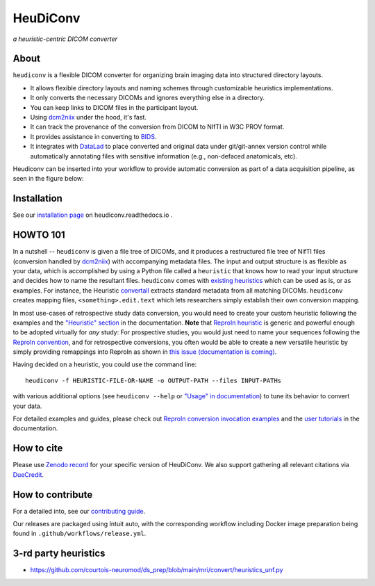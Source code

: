 =============
**HeuDiConv**
=============

`a heuristic-centric DICOM converter`

.. image:: https://img.shields.io/badge/docker-nipy/heudiconv:latest-brightgreen.svg?logo=docker&style=flat
  :target: https://hub.docker.com/r/nipy/heudiconv/tags/
  :alt: Our Docker image

.. image:: https://github.com/nipy/heudiconv/actions/workflows/test.yml/badge.svg?event=push
  :target: https://github.com/nipy/heudiconv/actions/workflows/test.yml
  :alt: GitHub Actions (test)

.. image:: https://codecov.io/gh/nipy/heudiconv/branch/master/graph/badge.svg
  :target: https://codecov.io/gh/nipy/heudiconv
  :alt: CodeCoverage

.. image:: https://readthedocs.org/projects/heudiconv/badge/?version=latest
  :target: http://heudiconv.readthedocs.io/en/latest/?badge=latest
  :alt: Readthedocs

.. image:: https://zenodo.org/badge/DOI/10.5281/zenodo.1012598.svg
  :target: https://doi.org/10.5281/zenodo.1012598
  :alt: Zenodo (latest)

.. image:: https://repology.org/badge/version-for-repo/debian_unstable/heudiconv.svg?header=Debian%20Unstable
   :target: https://repology.org/project/heudiconv/versions
   :alt: Debian Unstable

.. image:: https://repology.org/badge/version-for-repo/gentoo_ovl_science/python:heudiconv.svg?header=Gentoo%20%28%3A%3Ascience%29
   :target: https://repology.org/project/python:heudiconv/versions
   :alt: Gentoo (::science)

.. image:: https://repology.org/badge/version-for-repo/pypi/python:heudiconv.svg?header=PyPI
   :target: https://repology.org/project/python:heudiconv/versions
   :alt: PyPI

About
-----

``heudiconv`` is a flexible DICOM converter for organizing brain imaging data
into structured directory layouts.

- It allows flexible directory layouts and naming schemes through customizable heuristics implementations.
- It only converts the necessary DICOMs and ignores everything else in a directory.
- You can keep links to DICOM files in the participant layout.
- Using `dcm2niix <https://github.com/rordenlab/dcm2niix/>`_ under the hood, it's fast.
- It can track the provenance of the conversion from DICOM to NIfTI in W3C PROV format.
- It provides assistance in converting to `BIDS <http://bids.neuroimaging.io/>`_.
- It integrates with `DataLad <https://www.datalad.org/>`_ to place converted and original data under git/git-annex
  version control while automatically annotating files with sensitive information (e.g., non-defaced anatomicals, etc).

Heudiconv can be inserted into your workflow to provide automatic conversion as part of a data acquisition pipeline, as seen in the figure below:

.. image:: figs/environment.png

Installation
------------

See our `installation page <https://heudiconv.readthedocs.io/en/latest/installation.html>`_
on heudiconv.readthedocs.io .

HOWTO 101
---------

In a nutshell -- ``heudiconv`` is given a file tree of DICOMs, and it produces a restructured file tree of NifTI files (conversion handled by `dcm2niix`_) with accompanying metadata files.
The input and output structure is as flexible as your data, which is accomplished by using a Python file called a ``heuristic`` that knows how to read your input structure and decides how to name the resultant files.
``heudiconv`` comes with `existing heuristics <https://github.com/nipy/heudiconv/tree/master/heudiconv/heuristics>`_ which can be used as is, or as examples. 
For instance, the Heuristic `convertall <https://github.com/nipy/heudiconv/blob/master/heudiconv/heuristics/convertall.py>`_ extracts standard metadata from all matching DICOMs.
``heudiconv`` creates mapping files, ``<something>.edit.text`` which lets researchers simply establish their own conversion mapping.

In most use-cases of retrospective study data conversion, you would need to create your custom heuristic following the examples and the `"Heuristic" section <https://heudiconv.readthedocs.io/en/latest/heuristics.html>`_ in the documentation.
**Note** that `ReproIn heuristic <https://github.com/nipy/heudiconv/blob/master/heudiconv/heuristics/reproin.py>`_ is
generic and powerful enough to be adopted virtually for *any* study: For prospective studies, you would just need
to name your sequences following the `ReproIn convention <https://github.com/nipy/heudiconv/blob/master/heudiconv/heuristics/reproin.py#L26>`_, and for
retrospective conversions, you often would be able to create a new versatile heuristic by simply providing
remappings into ReproIn as shown in `this issue (documentation is coming) <https://github.com/ReproNim/reproin/issues/18#issuecomment-834598084>`_.

Having decided on a heuristic, you could use the command line::

    heudiconv -f HEURISTIC-FILE-OR-NAME -o OUTPUT-PATH --files INPUT-PATHs

with various additional options (see ``heudiconv --help`` or
`"Usage" in documentation <https://heudiconv.readthedocs.io/en/latest/usage.html>`__) to tune its behavior to
convert your data.

For detailed examples and guides, please check out `ReproIn conversion invocation examples <https://github.com/ReproNim/reproin/#conversion>`_
and the `user tutorials <https://heudiconv.readthedocs.io/en/latest/tutorials.html>`_ in the documentation.


How to cite
-----------

Please use `Zenodo record <https://doi.org/10.5281/zenodo.1012598>`_ for
your specific version of HeuDiConv.  We also support gathering
all relevant citations via `DueCredit <http://duecredit.org>`_.


How to contribute
-----------------

For a detailed into, see our `contributing guide <CONTRIBUTING.rst>`_.

Our releases are packaged using Intuit auto, with the corresponding workflow including
Docker image preparation being found in ``.github/workflows/release.yml``.


3-rd party heuristics
---------------------

- https://github.com/courtois-neuromod/ds_prep/blob/main/mri/convert/heuristics_unf.py
